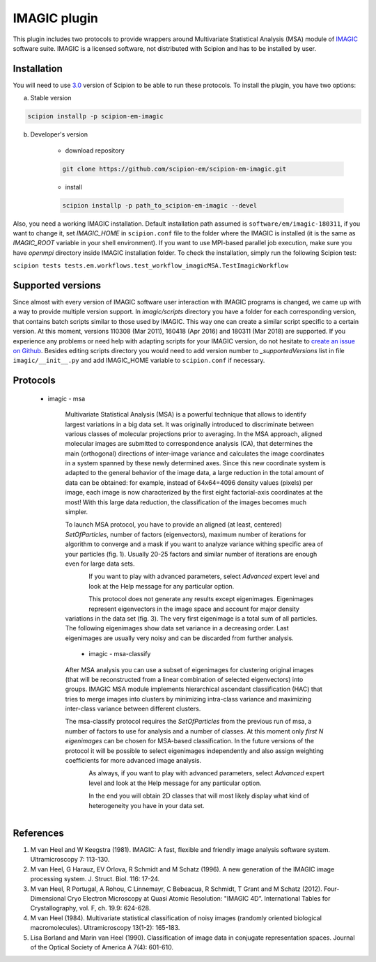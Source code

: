 =============
IMAGIC plugin
=============

This plugin includes two protocols to provide wrappers around Multivariate Statistical Analysis (MSA) module of `IMAGIC <https://www.imagescience.de/imagic.html>`_ software suite. IMAGIC is a licensed software, not distributed with Scipion and has to be installed by user.

Installation
------------

You will need to use `3.0 <https://github.com/I2PC/scipion/releases/tag/V3.0.0>`_ version of Scipion to be able to run these protocols. To install the plugin, you have two options:

a) Stable version

.. code-block::

    scipion installp -p scipion-em-imagic

b) Developer's version

    * download repository

    .. code-block::

        git clone https://github.com/scipion-em/scipion-em-imagic.git

    * install

    .. code-block::

        scipion installp -p path_to_scipion-em-imagic --devel

Also, you need a working IMAGIC installation. Default installation path assumed is ``software/em/imagic-180311``, if you want to change it, set *IMAGIC_HOME* in ``scipion.conf`` file to the folder where the IMAGIC is installed (it is the same as *IMAGIC_ROOT* variable in your shell environment). If you want to use MPI-based parallel job execution, make sure you have `openmpi` directory inside IMAGIC installation folder.
To check the installation, simply run the following Scipion test:

``scipion tests tests.em.workflows.test_workflow_imagicMSA.TestImagicWorkflow``

Supported versions
------------------

Since almost with every version of IMAGIC software user interaction with IMAGIC programs is changed, we came up with a way to provide multiple version support. In `imagic/scripts` directory you have a folder for each corresponding version, that contains batch scripts similar to those used by IMAGIC. This way one can create a similar script specific to a certain version. At this moment, versions 110308 (Mar 2011), 160418 (Apr 2016) and 180311 (Mar 2018) are supported. If you experience any problems or need help with adapting scripts for your IMAGIC version, do not hesitate to `create an issue on Github <https://github.com/scipion-em/scipion-em-imagic/issues/new>`_. Besides editing scripts directory you would need to add version number to `_supportedVersions` list in file ``imagic/__init__.py`` and add IMAGIC_HOME variable to ``scipion.conf`` if necessary.

Protocols
---------

    * imagic - msa

        Multivariate Statistical Analysis (MSA) is a powerful technique that allows to identify largest variations in a big data set. It was originally introduced to discriminate between various classes of molecular projections prior to averaging. In the MSA approach, aligned molecular images are submitted to correspondence analysis (CA), that determines the main (orthogonal) directions of inter-image variance and calculates the image coordinates in a system spanned by these newly determined axes. Since this new coordinate system is adapted to the general behavior of the image data, a large reduction in the total amount of data can be obtained: for example, instead of 64x64=4096 density values (pixels) per image, each image is now characterized by the first eight factorial-axis coordinates at the most! With this large data reduction, the classification of the images becomes much simpler.

        To launch MSA protocol, you have to provide an aligned (at least, centered) `SetOfParticles`, number of factors (eigenvectors), maximum number of iterations for algorithm to converge and a mask if you want to analyze variance withing specific area of your particles (fig. 1). Usually 20-25 factors and similar number of iterations are enough even for large data sets.

        .. figure:: https://user-images.githubusercontent.com/6952870/50742308-79dc5800-1209-11e9-843e-f3a6afbacc26.png
           :align: left
           :alt: GUI input form of the imagic - msa protocol

        If you want to play with advanced parameters, select *Advanced* expert level and look at the Help message for any particular option.

        .. figure:: https://user-images.githubusercontent.com/6952870/50742309-7c3eb200-1209-11e9-8121-c358e6893a71.png
           :align: left
           :alt: Advanced protocol parameters

        This protocol does not generate any results except eigenimages. Eigenimages represent eigenvectors in the image space and account for major density variations in the data set (fig. 3). The very first eigenimage is a total sum of all particles. The following eigenimages show data set variance in a decreasing order. Last eigenimages are usually very noisy and can be discarded from further analysis.

        .. figure:: https://user-images.githubusercontent.com/6952870/50742310-7d6fdf00-1209-11e9-8b19-2d888bdcce48.png
           :align: left
           :alt: Displaying results of MSA protocol

    * imagic - msa-classify

        After MSA analysis you can use a subset of eigenimages for clustering original images (that will be reconstructed from a linear combination of selected eigenvectors) into groups. IMAGIC MSA module implements hierarchical ascendant classification (HAC) that tries to merge images into clusters by minimizing intra-class variance and maximizing inter-class variance between different clusters.

        The msa-classify protocol requires the `SetOfParticles` from the previous run of msa, a number of factors to use for analysis and a number of classes. At this moment only *first N eigenimages* can be chosen for MSA-based classification. In the future versions of the protocol it will be possible to select eigenimages independently and also assign weighting coefficients for more advanced image analysis.

        .. figure:: https://user-images.githubusercontent.com/6952870/50742311-7ea10c00-1209-11e9-86ad-80a8aac6bc1a.png
           :align: left
           :alt: GUI input form of the imagic - msa classify protocol

        As always, if you want to play with advanced parameters, select *Advanced* expert level and look at the Help message for any particular option.

        .. figure:: https://user-images.githubusercontent.com/6952870/50742315-819bfc80-1209-11e9-83fb-21336230eeee.png
           :align: left
           :alt: Advanced protocol parameters

        In the end you will obtain 2D classes that will most likely display what kind of heterogeneity you have in your data set.

        .. figure:: https://user-images.githubusercontent.com/6952870/50742313-806acf80-1209-11e9-8694-bbab48b8f296.png
           :align: left
           :alt: Output 2D classes

References
----------

1. M van Heel and W Keegstra (1981). IMAGIC: A fast, flexible and friendly image analysis software system. Ultramicroscopy 7: 113-130.
2. M van Heel, G Harauz, EV Orlova, R Schmidt and M Schatz (1996). A new generation of the IMAGIC image processing system. J. Struct. Biol. 116: 17-24.
3. M van Heel, R Portugal, A Rohou, C Linnemayr, C Bebeacua, R Schmidt, T Grant and M Schatz (2012). Four-Dimensional Cryo Electron Microscopy at Quasi Atomic Resolution: "IMAGIC 4D”. International Tables for Crystallography, vol. F, ch. 19.9: 624-628.
4. M van Heel (1984). Multivariate statistical classification of noisy images (randomly oriented biological macromolecules). Ultramicroscopy 13(1-2): 165-183.
5. Lisa Borland and Marin van Heel (1990). Classification of image data in conjugate representation spaces. Journal of the Optical Society of America A 7(4): 601-610.
